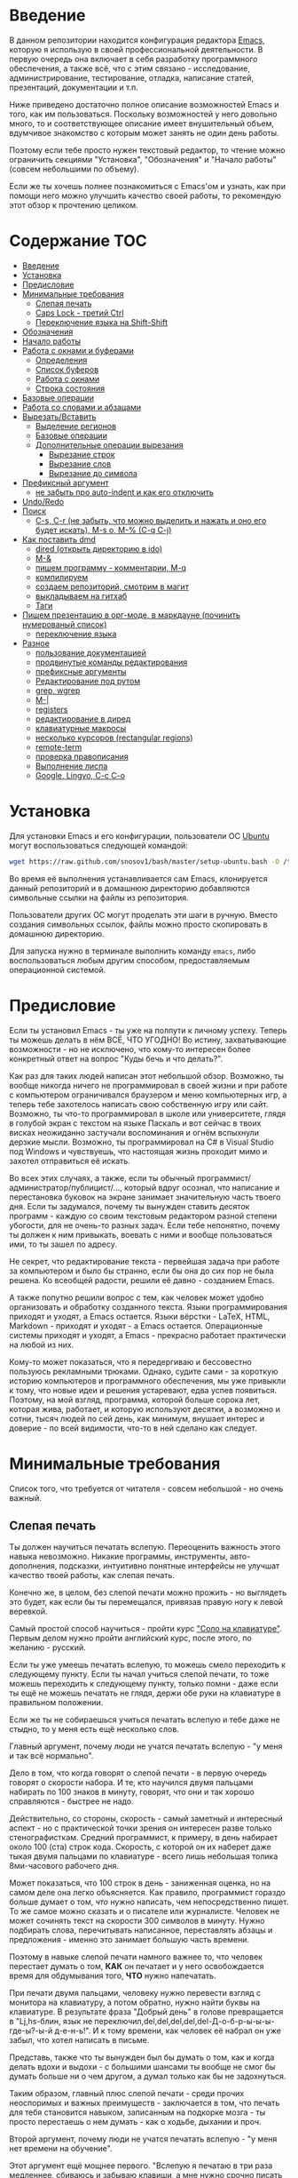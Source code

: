 
* Введение

В данном репозитории находится конфигурация редактора [[https://www.gnu.org/software/emacs/][Emacs]], которую я
использую в своей профессиональной деятельности. В первую очередь она
включает в себя разработку программного обеспечения, а также всё, что
с этим связано - исследование, администрирование, тестирование,
отладка, написание статей, презентаций, документации и т.п.

Ниже приведено достаточно полное описание возможностей Emacs и того,
как им пользоваться. Поскольку возможностей у него довольно много, то
и соответствующее описание имеет внушительный объем, вдумчивое
знакомство с которым может занять не один день работы.

Поэтому если тебе просто нужен текстовый редактор, то чтение можно
ограничить секциями "Установка", "Обозначения" и "Начало работы"
(совсем небольшими по объему).

Если же ты хочешь полнее познакомиться с Emacs'ом и узнать, как при
помощи него можно улучшить качество своей работы, то рекомендую этот
обзор к прочтению целиком.


* Содержание                                                            :TOC:
     - [[#Введение][Введение]]
     - [[#Установка][Установка]]
     - [[#Предисловие][Предисловие]]
     - [[#Минимальные-требования][Минимальные требования]]
         - [[#Слепая-печать][Слепая печать]]
         - [[#Caps-Lock---третий-Ctrl][Caps Lock - третий Ctrl]]
         - [[#Переключение-языка-на-Shift-Shift][Переключение языка на Shift-Shift]]
     - [[#Обозначения][Обозначения]]
     - [[#Начало-работы][Начало работы]]
     - [[#Работа-с-окнами-и-буферами][Работа с окнами и буферами]]
         - [[#Определения][Определения]]
         - [[#Список-буферов][Список буферов]]
         - [[#Работа-с-окнами][Работа с окнами]]
         - [[#Строка-состояния][Строка состояния]]
     - [[#Базовые-операции][Базовые операции]]
     - [[#Работа-со-словами-и-абзацами][Работа со словами и абзацами]]
     - [[#ВырезатьВставить][Вырезать/Вставить]]
         - [[#Выделение-регионов][Выделение регионов]]
         - [[#Базовые-операции][Базовые операции]]
         - [[#Дополнительные-операции-вырезания][Дополнительные операции вырезания]]
             - [[#Вырезание-строк][Вырезание строк]]
             - [[#Вырезание-слов][Вырезание слов]]
             - [[#Вырезание-до-символа][Вырезание до символа]]
     - [[#Префиксный-аргумент][Префиксный аргумент]]
         - [[#не-забыть-про-auto-indent-и-как-его-отключить][не забыть про auto-indent и как его отключить]]
     - [[#UndoRedo][Undo/Redo]]
     - [[#Поиск][Поиск]]
         - [[#C-s,-C-r-(не-забыть,-что-можно-выделить-и-нажать-и-оно-его-будет-искать),-M-s-o,-M-%-(C-q-C-j)][C-s, C-r (не забыть, что можно выделить и нажать и оно его будет искать), M-s o, M-% (C-q C-j)]]
     - [[#Как-поставить-dmd][Как поставить dmd]]
         - [[#dired-(открыть-директорию-в-ido)][dired (открыть директорию в ido)]]
         - [[#M-&][M-&]]
         - [[#пишем-программу---комментарии,-M-q][пишем программу - комментарии, M-q]]
         - [[#компилируем][компилируем]]
         - [[#создаем-репозиторий,-смотрим-в-магит][создаем репозиторий, смотрим в магит]]
         - [[#выкладываем-на-гитхаб][выкладываем на гитхаб]]
         - [[#Таги][Таги]]
     - [[#Пишем-презентацию-в-орг-моде,-в-маркдауне-(починить-нумерованый-список)][Пишем презентацию в орг-моде, в маркдауне (починить нумерованый список)]]
         - [[#переключение-языка][переключение языка]]
     - [[#Разное][Разное]]
         - [[#пользование-документацией][пользование документацией]]
         - [[#продвинутые-команды-редактирования][продвинутые команды редактирования]]
         - [[#префиксные-аргументы][префиксные аргументы]]
         - [[#Редактирование-под-рутом][Редактирование под рутом]]
         - [[#grep,-wgrep][grep, wgrep]]
         - [[#M-|][M-|]]
         - [[#registers][registers]]
         - [[#редактирование-в-диред][редактирование в диред]]
         - [[#клавиатурные-макросы][клавиатурные макросы]]
         - [[#несколько-курсоров-(rectangular-regions)][несколько курсоров (rectangular regions)]]
         - [[#remote-term][remote-term]]
         - [[#проверка-правописания][проверка правописания]]
         - [[#Выполнение-лиспа][Выполнение лиспа]]
         - [[#Google,-Lingvo,-C-c-C-o][Google, Lingvo, C-c C-o]]



* Установка

Для установки Emacs и его конфигурации, пользователи ОС [[http://www.ubuntu.com/][Ubuntu]] могут
воспользоваться следующей командой:

#+BEGIN_SRC sh
  wget https://raw.github.com/snosov1/bash/master/setup-ubuntu.bash -O /tmp/setup-ubuntu.bash && bash /tmp/setup-ubuntu.bash
#+END_SRC

Во время её выполнения устанавливается сам Emacs, клонируется данный
репозиторий и в домашнюю директорию добавляются символьные ссылки на
файлы из репозитория.

Пользователи других ОС могут проделать эти шаги в ручную. Вместо
создания символьных ссылок, файлы можно просто скопировать в домашнюю
директорию.

Для запуска нужно в терминале выполнить команду =emacs=, либо
воспользоваться любым другим способом, предоставляемым операционной
системой.

* Предисловие

Если ты установил Emacs - ты уже на полпути к личному успеху. Теперь
ты можешь делать в нём ВСЁ, ЧТО УГОДНО! Во истину, захватывающие
возможности - но не исключено, что кому-то интересен более конкретный
ответ на вопрос "Куды бечь и что делать?".

Как раз для таких людей написан этот небольшой обзор. Возможно, ты
вообще никогда ничего не программировал в своей жизни и при работе с
компьютером ограничивался браузером и меню компьютерных игр, а теперь
тебе захотелось написать свою собственную игру или сайт. Возможно, ты
что-то программировал в школе или университете, глядя в голубой экран
с текстом на языке Паскаль и вот сейчас в твоих висках неожиданно
застучали воспоминания и огнём вспыхнули дерзкие мысли. Возможно, ты
программировал на C# в Visual Studio под Windows и чувствуешь, что
настоящая жизнь проходит мимо и захотел отправиться её искать.

Во всех этих случаях, а также, если ты обычный
программист/администратор/публицист/..., который вдруг осознал, что
написание и перестановка буковок на экране занимает значительную часть
твоего дня. Если ты задумался, почему ты вынужден ставить десяток
программ - каждую со своим текстовым редактором разной степени
убогости, для не очень-то разных задач. Если тебе непонятно, почему ты
должен к ним привыкать, воевать с ними и вообще пользоваться ими, то
ты зашел по адресу.

Не секрет, что редактирование текста - первейшая задача при работе за
компьютером и было бы странно, если бы она до сих пор не была
решена. Ко всеобщей радости, решили её давно - созданием Emacs.

А также попутно решили вопрос с тем, как человек может удобно
организовать и обработку созданного текста. Языки программирования
приходят и уходят, а Emacs остается. Языки вёрстки - LaTeX, HTML,
Markdown - приходят и уходят - а Emacs остается. Операционные системы
приходят и уходят, а Emacs - прекрасно работает практически на любой
из них.

Кому-то может показаться, что я передергиваю и бессовестно пользуюсь
рекламными трюками. Однако, судите сами - за короткую историю
компьютеров и программного обеспечения, мы уже привыкли к тому, что
новые идеи и решения устаревают, едва успев появиться. Поэтому, на мой
взгляд, программа, которой больше сорока лет, которая жива, работает,
и которую используют десятки, а возможно и сотни, тысяч людей по сей
день, как минимум, внушает интерес и доверие - по всей видимости,
что-то в ней сделано как следует.

* Минимальные требования

Список того, что требуется от читателя - совсем небольшой - но очень
важный.

** Слепая печать

Ты должен научиться печатать вслепую. Переоценить важность этого
навыка невозможно. Никакие программы, инструменты, авто-дополнения,
подсказки, интуитивно понятные интерфейсы не улучшат качество твоей
работы, как слепая печать.

Конечно же, в целом, без слепой печати можно прожить - но выглядеть
это будет, как если бы ты перемещался, привязав правую ногу к левой
веревкой.

Самый простой способ научиться - пройти курс [[http://ergosolo.ru/]["Соло на
клавиатуре"]]. Первым делом нужно пройти английский курс, после этого,
по желанию - русский.

Если ты уже умеешь печатать вслепую, то можешь смело переходить к
следующему пункту. Если ты начал учиться слепой печати, то тоже можешь
переходить к следующему пункту, только помни - даже если ты ещё не
можешь печатать не глядя, держи обе руки на клавиатуре в правильном
положении.

Если же ты не собираешься учиться печатать вслепую и тебе даже не
стыдно, то у меня есть ещё несколько слов.

Главный аргумент, почему люди не учатся печатать вслепую - "у меня и
так всё нормально".

Дело в том, что когда говорят о слепой печати - в первую очередь
говорят о скорости набора. И те, кто научился двумя пальцами набирать
по 100 знаков в минуту, говорят, что они и так хорошо справляются -
быстрее не надо.

Действительно, со стороны, скорость - самый заметный и интересный
аспект - но с практической точки зрения он интересен разве только
стенографисткам. Средний программист, к примеру, в день набирает около
100 (ста) строк кода. Скорость, с которой он их наберет даже тыкая
двумя пальцами по клавиатуре - всего лишь небольшая толика
8ми-часового рабочего дня.

Может показаться, что 100 строк в день - заниженная оценка, но на
самом деле она легко объясняется. Как правило, программист гораздо
больше думает о том, /что/ нужно написать, чем непосредственно
пишет. То же самое можно сказать и о писателе или журналисте. Человек
не может сочинять текст на скорости 300 символов в минуту. Нужно
подбирать слова, перечитывать написанное, переставлять абзацы и
предложения - именно это занимает большую часть времени.

Поэтому в навыке слепой печати намного важнее то, что человек
перестает думать о том, *КАК* он печатает и у него освобождается время
для обдумывания того, *ЧТО* нужно напечатать.

При печати двумя пальцами, человеку нужно перевести взгляд с монитора
на клавиатуру, а потом обратно, нужно найти буквы на клавиатуре. В
результате фраза "Добрый день" в голове превращается в "Lj,hs-блин,
язык не переключил,del,del,del,del,del-Д-о-б-р-ы-ы-ы-где-ы?-ы-й
д-е-н-ь!". И к тому времени, как человек её набрал он уже забыл, что
хотел написать в письме.

Представь, также что ты вынужден был бы думать о том, как и когда
делать вдохи и выдохи - с большими шансами ты вообще не смог бы думать
больше ни о чем другом, а думал только как бы не задохнуться.

Таким образом, главный плюс слепой печати - среди прочих неоспоримых и
важных преимуществ - заключается в том, что печать для тебя становится
навыком, записанным на подкорке мозга - ты просто перестаешь о нем
думать - как о ходьбе, дыхании и проч.

Второй аргумент, почему люди не учатся печатать вслепую - "у меня нет
времени на обучение".

Этот аргумент ещё мощнее первого. "Вслепую я печатаю в три раза
медленнее, сбиваюсь и забываю клавиши, а мне нужно срочно писать
курсовую/диплом/проект на работе/...".

Прохождение курса "Соло на клавиатуре" в среднем занимает у человека
40 (сорок) часов работы за клавиатурой (всё время занимает немногим
больше). Наверное, в твоей жизни что-то не так, если для обретения
навыка, который качественно улучшит твою профессиональную деятельность
до конца жизни, у тебя нет сорока часов. 40 часов - это один месяц по
2 часа в день, неделя - по 6 часов в день. Сколько времени ты
посвящаешь чтению новостей, просмотру YouTube, прослушиванию музыки и
т.п.?

Да и вообще, представь, что тебе полгода и ты научился ползать по
квартире. В год родители тебя заставляют ходить - а ты им объясняешь,
что можешь доползти куда хочешь и тебе непонятно, зачем нужно ходить -
перемещаешься ты гораздо медленнее, постоянно падаешь, быстро
устаешь. И где бы ты был, если бы в 20 лет по-прежнему ползал и не
умел ходить?

Третий аргумент. Многим кажется, что овладеть слепой печатью очень
сложно. Действительно, задуматься только - надо же запомнить порядка
30 клавиш, а если печатать на 2х языках - то порядка 70. Их все нужно
ПОСТОЯННО ПОМНИТЬ.

Главный секрет здесь - думать надо меньше. Я не зря всё время провожу
аналогии с ходьбой, дыханием и подобными действиями - все они
управляются не сознанием, а подсознанием. В процессе обучения - ты
действительно будешь задумываться где расположена какая-то клавиша. Но
эта информация очень быстро запишется под корку головного мозга и не
будет требовать вообще никаких умственных усилий. Вообще
никаких. Клавиши будут нажиматься чисто машинально.

Кстати сказать, это ещё и положительно сказывается на количестве
ошибок. В моем детстве был мультфильм про сороконожку, которую
спросили, как она управляется со своими ногами, она ничего толком не
ответила и ушла, но задумалась. И когда она стала думать, как ей
шагать - ноги у неё стали заплетаться и она постоянно падала, а когда
она отвлеклась, то спокойно пошла, как раньше.

Итак, надеюсь, я убедил тебя научиться печатать вслепую. Если после
всех моих стараний ты всё-таки решишь продолжить, печатая абы как, то
хотя бы положи руки на клавиатуру правильно и старайся жать кнопки
правильными пальцами.

После того, как я прошел курс обучения на английском языке, по-русски
я всё ещё печатал глядя на клавиатуру. Но я привык держать руки
правильно и однажды во время печати меня осенило, что я уже около часа
печатаю по-русски и ни разу не поглядел на клавиатуру. Я стал
придумывать слова, а мои пальцы сами их набирали. Причем, для того,
чтобы вспомнить, где находится какая-то конкретная клавиша, мне
приходилось подумать секунд 5, а текст набирался совершенно
непринужденно - при условии, что я думал о тексте, а не о клавишах.

Надеюсь, этот прием поможет и тебе, мой ленивый читатель.

** Caps Lock - третий Ctrl

Оставшиеся 2 пункта не потребуют 40 часов твоего времени. Фактически,
они потребуют всего пару минут твоего времени - с ними нужно будет
просто смириться.

Первый из них - нужно изменить конфигурацию клавиатуры, чтобы Caps
Lock выступал в роли третьего Ctrl'а. С первого взгляда это может
показаться диким, но это то, что обязательно нужно сделать.

Во-первых, используешь ты Emacs или нет, Caps Lock - абсолютно
бесполезная кнопка, которая занимает одну из самых удобных позиций на
клавиатуре. Объяснить это чем-то кроме исторического недоразумения
невозможно.

Вообще, раскладка клавиатуры, которая повсеместно используется
сегодня - т.н. QWERTY - сама по себе является историческим
недоразумением. Она была придумана во времена печатных машинок и одним
из главных факторов, повлиявших на её окончательный вид было то, что
механические молоточки, которые выбивали символы на бумаге, не должны
были цепляться друг за друга и застревать. Для этого буквы, которые в
тексте часто встречаются слитно, старались развести как можно дальше
друг от друга.

Такие метрики, как частота использования клавиш, частота использования
разных пальцев, частота чередования рук, практически не учитывались
при разработке QWERTY - её просто делали такой, чтобы механическая
машинка могла работать.

Одной из первых раскладок, которая попыталась исправить это
недоразумение была Dvorak - и сегодня именно она является второй самой
используемой раскладкой. При её разработке как раз учитывались все те
факторы, которые я перечислил - самые часто используемые символы
поместили на средний ряд, постарались, чтобы часто встречающиеся
сочетания двух букв как можно чаще набирались разными руками и т.д. А
работоспособность механической машинки не учитывалась вовсе, потому
что их вытеснили клавиатуры.

Для набора текста раскладка Dvorak по всем параметрам лучше
QWERTY. Все мировые рекорды скорости до недавнего времени ставились
только на ней. QWERTY не было даже близко в рекордных таблицах.

И по уму, все уже давно должны были перейти на Dvorak, но реальность
диктовала свои условия - куда бы ты ни пришел - везде стоят только
QWERTY-клавиатуры, операционные системы не поддерживают других
раскладок или их не очень просто настроить. Плюс - многие полезные
комбинации кнопок, например, отмена последнего действия, вырезать,
копировать, вставить, располагаются на Ctrl-Z, Ctrl-X, Ctrl-C, Ctrl-V,
и если сменить раскладку - то они разлетятся по всей клавиатуре.

Для преодоления этих трудностей относительно недавно была придумана
раскладка Colemak - которая сравнима по ключевым параметрам с Dvorak,
но гораздо больше похожа на QWERTY, чем Dvorak. Кроме того, названные
клавиши - Z, X, C, V - вообще остались на тех же местах. Всё это,
плюс - поддержка современными операционными системами, плюс - активная
реклама, сделали Colemak третьей по популярности на сегодняшний день.

Но для чего я это рассказываю? А для того, что создатели Colemak тоже
заметили, что Caps Lock - это бесполезная кнопка на отличном месте. И
на её место они посадили Backspace. Печатальщики-пьюристы, наверное,
раскритиковали бы такое решение, дескать, "настоящему печатальщику не
нужен Backspace, потому что он не совершает ошибок". Но, на мой
взгляд - решение, в целом, хорошее.

И не пользуйся я Emacs'ом - поступил бы точно так же. Но самая часто
используемая не-буквенная клавиша при работе в Emacs - Ctrl, поэтому
именно он заслуживает самого удобного положения. А вопрос с
Backspace'ом там решен по-другому.

Кроме того, раз уж мы рассматриваем вопрос в историческом контексте,
то на старых клавиатурах для Unix-овых терминалов Ctrl располагался
именно на месте Caps Lock'a. Либо, на некоторых вариантах - на месте
нынешнего Alt'a - тоже в легко досягаемой позиции. Что, собственно, и
мотивировало его частое использование в редакторах того времени, к
которым относится Emacs.

Агитационный блок на этом закончен и теперь, самое главное - как же
сделать так, чтобы Caps Lock выполнял функцию Ctrl? Если ты -
пользователь Ubuntu и воспользовался для установки строчкой,
приведенной в секции 'Установка', то у меня для тебя хорошие новости!
Тебе нужно просто перезагрузиться и, хочешь ты того или нет, твой Caps
Lock станет третьим Ctrl'ом. Всем остальным могу порекомендовать
воспользоваться услугами Google или Yandex для решения этого вопроса.

** Переключение языка на Shift-Shift

И последнее. Настоятельно рекомендую настроить переключение языков (с
русского на английский и наоборот) на сочетание Shift-Shift.

Дело в том, что в Emacs время от времени придется использовать
сочетания, предусматривающие одновременное нажатие Ctrl-Alt,
Ctrl-Shift и Shift-Alt. И если какая-то из этих комбинаций также
переключает язык - то время от времени он будет нечаянно
переключаться.

Установочный скрипт не делает этого, так что даже пользователям Ubuntu
придется открыть настройки системы. Я в тебя верю, мой ответственный
читатель!

* Обозначения

Единственное, что нужно обговорить перед тем, как перейти
непосредственно к работе - обозначения комбинаций клавиш:

1. =С-= обозначает =Ctrl=.
2. =M-= обозначает =Alt=. Пользователи продукции Apple могут не найти
   у себя такой кнопки, её место (насколько мне известно) занимает
   клавиша =Cmd= и именно она функционирует в роли =M-=.
3. =S-= обозначает =Shift=.

Эти символы участвуют в обозначении комбинаций клавиш, например:
- =C-n= означает =Ctrl-n=
- =C-x C-f= означает, что надо нажать =Ctrl-x= и потом =Ctrl-f=
  (=Ctrl= можно не отпускать между нажатиями =x= и =f=)
- =C-c f= - означает, что нужно нажать =Ctrl-c= и (с отпущенным
  =Ctrl=) нажать =f=

Самые часто используемые команды, такие как перемещение курсора, как
правило, выполняются нажатием одного модификатора и одной буквенной
клавиши. При этом буквенный символ чаще всего является мнемоническим,
например, =C-n= - переместить курсор на следующую строчку (next
line). Для менее частых, но тоже важных команд, как правило,
используется префикс =C-x=, например, =C-x C-f= - открыть файл (find
file). Для схожих по частоте и важности команд, определенных
пользователем (т.е. при использовании данной конфигурации -
определенных мной), используется префикс =C-c=, например, =C-c C-o= -
открыть файл (или интернет-адрес), путь к которому находится под
курсором.

Теперь можно начинать!

* Начало работы

Когда ты в первый раз запустишь Emacs, он предложит тебе установить
недостающие /пакеты/. Можно нажать =!= для того, чтобы согласиться на
установку всего, что нужно. После этого тебе откроется т.н. черновой
/буфер/, в котором можно уже что-нибудь напечатать.

Попробуй набрать небольшой абзац. Уверен, что у тебя всё получится без
дополнительных объяснений. Стрелки и все остальные символы работают
как обычно.

Единственное, возможно, ты привык использовать кнопки Ctrl-x, Ctrl-c и
Ctrl-v при редактировании. В Emacs эти комбинации выполняют совсем
другие функции. Подробнее я расскажу о том, как устроены копирование и
вставка в Emacs позже, а первое время можно просто использовать
следующие аналоги:

- =C-w= - /вырезать/
- =M-w= - /копировать/
- =C-y= - /вставить/

Эти комбинации могут показаться довольно странными, например, =C-y=
трудно нажать одной рукой, но если ты обе руки держишь на клавиатуре -
то, в целом, они самые обыкновенные. А поскольку отучиться
пользоваться мышкой - второй по важности для улучшения качества работы
пункт (после слепой печати), то это даже играет на пользу.

Теперь попробуем открыть какой-нибудь файл. Для этого используем
комбинацию =C-x C-f= (либо =C-x f=). Внизу, в т.н. /минибуфере/
появится имя текущей директории и начало списка находящихся в ней
файлов.

По мере набора имени файла, будут оставаться только те варианты,
которые соответствуют набранным символам. Например, можно набрать
"rdme", и если в директории есть файл с именем "Readme.txt" (регистр
не учитывается), то он останется в числе кандидатов. При наборе можно
пропускать символы, но порядок должен оставаться тем же, что и в имени
файла, т.е. если, набрать "drme", то "Readme.txt" уже пропадет из
списка кандидатов.

При открытии файла работают следующие команды:

- =Enter= - открыть подсвеченный файл или зайти в директорию
- =Backspace= - вверх на одну директорию
- =C-s= - следующий кандидат в списке
- =C-r= - предыдущий кандидат в списке
- =C-f= - переход к "простому" вводу имени файла (в частности,
  необходим для создания новых файлов)
- =~/= (тильда, косая черта (слэш)) - домашняя директория
- =/= <символ> (косая черта (слэш), <символ>) - корневая директория

После внесения изменений, файл можно сохранить командой =C-x C-s=
(save file). Сохранить его с другим именем можно командой =C-x C-w=
(write file).

Для выхода из Emacs используется сочетание =C-x C-c=.

Если вдруг ты что-то нажал и произошло нечто страшное - стали
происходить непонятные события и ты не знаешь что делать, попытаться
вернуть всё на свои места можно следующими способами:

- Если на экране появилось несколько окон, то закрыть лишние можно
  комбинацией =C-x 1= (подробнее об управлении окнами - уже в
  следующей секции).
- В остальных случаях можно попробовать нажать =C-g=, что для
  большинства команд означает "отмена". Либо, если это не помогает -
  три раза нажать =ESC= (звучит почти как три раза перекреститься), и
  в большинстве случаев всё вернется в обычное состояние.

Теперь ты должен быть в состоянии пользоваться Emacs в повседневной
жизни вместо своего прошлого любимого текстового редактора,
практически не изменяя старым привычкам. Дальше пойдут бонусы.

* Работа с окнами и буферами
** Определения

Современные приложения - браузеры, редакторы и т.п. - позволяют
пользователю открыть несколько т.н. /вкладок/. Например, если ты
гуляешь по интернету, то в браузере у тебя одновременно открыты
ВКонтакте, Твиттер, Фейсбук, Ю-тюб и ещё много чего, чтобы ты, не дай
Бог, не пропустил момент, когда кто-то пришлет тебе веселую картинку
или ролик.

В текстовых редакторах можно открыть сразу несколько файлов и
переключаться между ними по мере необходимости - например, если ты
выборочно копируешь текст из одного файла в другой.

В Emacs таких вкладок нету, но дело ведь не во вкладках. Важно то, что
они позволяют делать и как они позволяют организовать работу. Поэтому
вместо них в Emacs предусмотрен другой механизм для схожей
функциональности, который я сейчас опишу.

Но прежде сделаю, надеюсь, последнюю оговорку.

Как и в приведенном примере, многие функции Emacs имеют более или
менее устоявшиеся аналоги в других программах. И у значительной части
людей эта непохожесть Emacs'a на то, что они видели ранее, вызывает,
как минимум, вопросы, а у кого-то и вовсе отторжение.

Зачастую, причины, по которым в Emacs что-то сделано определенным
образом, являются чисто историческими. Например, поскольку на
UNIX-терминалах 1970-х годов не было ни мышек, ни даже графических
интерфейсов, придумать и реализовать вкладки в их современном виде
тогда не пришло бы никому в голову.

Резонно заметить, что исторические причины едва ли являются хорошим
обоснованием целесообразности того или иного решения. Но если
исторически сложившееся решение, как минимум, предоставляет тот же
функционал, то, на мой взгляд, если к этому добавить ещё и пройденное
испытание временем, измена своим привычкам становится вполне
оправданной.

Этим я хочу сказать, что как только тебе в голову начнут залезать
предательские мысли о том, что что-то в Emacs делается "не так, как
должно бы" - гони их прочь. Скорее всего, в тебе просто говорит
привычка и нежелание учиться и переучиваться. Практически во всех
случаях после непродолжительного использования и размышления
становится понятно, что предложенное решение является разумным,
целостным, продуманным и вполне годным.

Конечно, идеальных решений не существует и, поразмыслив над какой-то
проблемой, возможно, ты только ещё больше убедишься в том, что решать
её надо по-другому. В этом случае мой совет такой - если ты
пользуешься Emacs'ом меньше полугода - просто прикуси губу и попытайся
работать так, "как задумано композитором".

Если же ты уже считаешь себя продвинутым пользователем Emacs, то это
хороший повод для того, чтобы научиться настраивать его под свои
нужды. Можно сказать, что Emacs расширяем до бесконечности - его
всегда можно заставить вести себя в точности так, как ты хочешь. Во
многом, именно эта особенность и обеспечила ему такую долгую и
счастливую жизнь. Подробнее я раскрою эту тему в соответствующем
разделе ближе к концу обзора.

А теперь вернемся к работе с окнами и буферами.

В Emacs есть 3 основных понятия, связанные с организацией рабочего
пространства - это /фрейм/ (frame), /окно/ (window) и /буфер/
(buffer).

Рассмотрим диаграмму, на которой изображен пример рабочей сессии в
Emacs.

#+BEGIN_EXAMPLE
  +-------------------------------------------------------------------------------------+
  | emacs@sergei-MS-7758                                                                |
  +-------------------------------------------------------------------------------------+
  | File Edit Options Buffers Tools Org Tbl Help                                        |
  +------------------------------------------+------------------------------------------+
  | #!/usr/bin/env rdmd                      | * Работа со словами и абзацами           |
  | // Computes average line length for      |                                          |
  | // standard input.                       | Работать в редакторе с отдельными символа→
  | import std.stdio;                        | эффективно, как умножение заменять сложен→
  |                                          | оперирует в голове отдельными символами, →
  | void main() {                            | единицами - словами, предложениями, абзац→
  |     ulong lines = 0;                     | программирования соответствует идентифика→
  |     double sumLength = 0;                | (либо функциям). Поэтому гораздо удобнее →
  |     foreach (line; stdin.byLine()) {     | которые оперируют с этими же структурными→
  |         ++lines;                         |                                          |
  |         sumLength += line.length;        | Если в посимвольных командах использовать→
  |     }                                    | позволит оперировать более сложными едини→
  |     writeln("Average line length: ",     |                                          |
  |         lines ? sumLength / lines : 0);  | - =M-f= - следующее слово (forward word) →
  | }                                        | - =M-b= - предыдущее слово (backward word→
  |                                          | - =M-a= - в начало предложения (выражения→
  |                                          | - =M-e= - в конец предложения (выражения)→
  +------------------------------------------+------------------------------------------+
  |1 U:--- lc.d    All L12   (D/l hs Abbrev) |2:U:**- README.org     84% L472           |
  +------------------------------------------+------------------------------------------+
  | * Установка...                                                                      |
  | * Предисловие...                                                                    |
  | * Минимальные требования                                                            |
  |                                                                                     |
  |   Список того, что требуется от читателя - совсем небольшой - но очень              |
  |   важный:                                                                           |
  |                                                                                     |
  |   - Во-первых, ты должен научиться печатать вслепую. Переоценить                    |
  |     важность этого навыка невозможно. Никакие программы, инструменты,               |
  |     авто-дополнения, подсказки, интуитивно понятные интерфейсы не улучшат           |
  |                                                                                     |
  |     Конечно же, в целом, без этого можно прожить - но выглядеть это будет           |
  +-------------------------------------------------------------------------------------+
  |3 U:**- README.org     2% L120        (Org Ind ARev)                                 |
  +-------------------------------------------------------------------------------------+
  |                                                                                     |
  +-------------------------------------------------------------------------------------+
#+END_EXAMPLE

Всё, что изображено на приведенной диаграмме помещено в одном
фрейме. Т.е. фрейм - это самая вместительная сущность в Emacs. Новый
фрейм создается выполнением команды =emacs= в терминале.

Внутри фрейма могут создаваться окна - контейнеры, отвечающие за его
"геометрическую организацию". На приведенной диаграмме окна
пронумерованы - их номера записаны в самом начале т.н. /строки
состояния/ (modline) - =1 U:--- lc.d <...>=.

В каждом окне отображен какой-либо буфер. О буфере можно упрощенно
думать, как об открытом файле (в Emacs бывают не только файловые
буферы, но в рамках данного вопроса они ничем существенным не
отличаются).

Ещё раз обращаю внимание, что окна - чисто геометрические сущности, а
буферы наполняют их содержанием.

Например, в первом окне отображен буфер, соответствующий файлу "lc.d",
что отражено в строке состояния. А буфер, соответствующий файлу
"README.org" отображен сразу в двух окнах - втором и третьем, причем
отображают они разные части файла. Но поскольку это один и тот же
буфер, его изменеие в одном окне влияет на содержимое другого.

** Список буферов

Для того, чтобы создать буфер, нужно просто открыть файл. Как уже
оговаривалось, сделать это можно командой =C-x C-f=.

Для переключения между буферами используется комбинация =C-<TAB>=, для
закрытия буфера - =C-x k=.

Открыв несколько файлов, можно получить список всех буферов с помощью
клавиш =C-x C-b=, который выглядит примерно следующим образом:

#+BEGIN_EXAMPLE
   MR Name                    Size Mode             Filename/Process
   -- ----                    ---- ----             ----------------
  [ org ]
      README.org             36003 Org              ~/.dev-setup/dot-emacs/README.org
  [ dired ]
  [ D ]
  [ C/C++ ]
  [ magit ]
  [ Markdown ]
  [ emacs ]
   *  *Messages*               554 Fundamental
  [ shell commands ]
  [ Default ]
   *  *shell*                   25 Shell            (shell run) ~/
      .emacs                 44231 Emacs-Lisp       ~/.dev-setup/dot-emacs/.emacs
      *scratch*                  0 Emacs-Lisp
      config                   337 Conf[Space]      ~/.ssh/config
   *% *Compile-Log*            102 Special

      7 buffers              81252                  4 files, 1 process
#+END_EXAMPLE

В этом списке можно навести курсор на строчку с именем буфера и нажать
=Enter=, либо =C-m= для того, чтобы открыть соответствующий буфер.

Разберем, что указано в столбцах этого списка.

Расшифровка загадочного названия первого столбца - "Modified,
Read-only". Если буфер имеет несохраненные изменения, то первый символ
в этом столбце - "*". Если буфер нельзя редактировать, то второй
символ в этом столбце - "%".

Во втором столбце указано имя буфера, в третьем - размер содержимого
буфера в байтах.

В четвертом столбце указан основной /режим/ (mode) буфера. Существуют,
например, режимы для редактирования файлов с программами на языках
С++, D, Python и т.д.; есть режимы для редактирования HTML, LaTex;
есть также специальные режимы, которые предназначены не для
редактирования файлов, а для взаимодействия с другими программами,
например, для просмотра директорий или выполнения команд в терминале.

Основной режим определяет способы редактирования и отображения
буфера. Например, в языке программирования С++ есть такие ключевые
слова, как inline, const, class, struct и др. И если открыть файл с
программой на С++, то эти слова выделятся специальным цветом. А в
языке Python, например, слова inline, const и struct не являются
ключевыми, в то время как слова class, in, elif и др. - являются. Для
того, чтобы выделить ключевые слова корректно, буферы с файлами на
языках C++ и Python будут открыты в разных режимах, каждый со своими
представлениями о том, какие слова считать ключевыми.

Как правило, режим, в котором открывается буфер определяется по
расширению файла. Например, в приведенном списке буферов, файл
"README.org" открыт в режиме Org, предназначенном для редактирования
файлов с одноименной разметкой.

В последнем столбце указан полный путь до файла либо имя процесса, с
которым связан буфер.

Также в списке буферов присутствуют горизонтальные разделители в
квадратных скобках (например, "[С/C++]"), они объединяют файлы в
группы по каким-то общим признакам. Состав групп и используемые
признаки могут настраиваться, но мы не будем на этом сейчас
останавливаться.

** Работа с окнами

Нередко при работе требуется, чтобы перед глазами одновременно было
несколько буферов или разные части одного и того же буфера. Для этого
в Emacs и предназначены окна.

Для работы с ними используются следующие команды:

- Создание
  - =C-x 2= - разделить текущее окно по горизонтали
  - =C-x 3= - разделить текущее окно по вертикали
- Уничтожение
  - =C-x 1= - уничтожить все окна, кроме текущего
  - =C-x 0= - уничтожить текущее окно
- Переход между окнами
  - =M-1=, =M-2=, =M-3= и т.д. - переход в окно с указанным номером
  - =C-x o= - переход в следующее окно (other window)

Пользуясь командами для создания и уничтожения, можно строить довольно
замысловатые конструкции из окон. Однако, лично у меня 95 процентов
времени открыто либо одно, либо два окна.

Такой подход разительно отличается от того, что предлагают практически
все современные "интегрированные среды разработки" (IDE). Рабочее
пространство в них, как правило, ужасно захламлено. Одновременно там
отображается редактор кода, дерево файловой системы, панели со
всевозможными настройками, функциями и проч. Думаю, что во многом по
этой причине, я практически не встречал людей, которые при работе в
IDE открывают файлы одновременно в двух окнах, а предпочитают
переключаться между вкладками.

По моему же опыту, случаи, когда одновременно нужно смотреть сразу в
три и более мест встречаются, но довольно редки. Поэтому все эти
дополнительные панели просто создают бардак. Приятно посмотреть на
рабочее место иного художника или архитектора, когда все инструменты
аккуратно лежат на своих местах и находятся под рукой; когда на столе
практически ничего нет и он предоставлен только листу бумаги. И,
наоборот, берет оторопь, когда видишь "творческий беспорядок",
заключающийся в том, что рабочий стол завален инструментами, лист
положить просто негде, карандаши и бумага разбросаны по комнате, а
художник грязными руками пытается изобразить шедевр, сидя на полу.

На мой взгляд, рабочее место человека является прямым отражением того,
что у него происходит в голове. И если рабочее место человека - это
непонятная свалка, то и в голове у него точно такая же
свалка. Нарисовать в таких условиях картину в стиле "героиновый сон" и
сказать, что художник "так видит", наверное, можно. Но вот создать
архитектурный проект "на века", наверное, уже нельзя.

В этом свете очень кстати приходится то, что управление буферами и
окнами в Emacs обеспечивается парой элементарных команд. Даже если у
тебя есть склонность к плохой организации (у меня, например, эта
склонность проступает очень даже выпукло), твоё рабочее пространство
всё равно будет довольно аккуратным, потому что поддерживать порядок в
Emacs проще, чем наводить беспорядок.

В конце отмечу, что поскольку чаще всего одновременно я использую не
больше двух окон, то переключаюсь между ними я при помощи комбинации
=C-x o=, что позволяет не держать в голове номер текущего окна. Кроме
того, при наличии двух окон, полезными оказываются следующие команды:

- =C-c f= - поменять вертикальное разделение на горизонтальное и
  наоборот (flip windows)
- =C-c s= - поменять местами буферы, отображаемые в окнах (swap
  buffers)

** Строка состояния

Единственное, что осталось не до конца разобрано в этой секции -
формат строки состояния. Она присутствует внизу каждого окна и, как
следует из названия, содержит информацию о текущем состоянии окна.

#+BEGIN_EXAMPLE
  3 U:**- README.org     2% L120       (Org Ind ARev)
#+END_EXAMPLE

Разберем её слева направо.

- =3= - номер окна
- =U= - кодировка текущего буфера; в данном случае - UTF-8
- =:= - разделитель
- =**-= - 3 символа, описывающие состояние буфера; возможные значения:
  - первый символ:
    - =-= или =*= - буфер доступен для редактирования
    - =%= - буфер доступен только для чтения
  - второй символ:
    - =-= - все изменения буфера сохранены
    - =*= - в буфере есть несохраненные изменения
  - третий символ:
    - =-= - буфер является локальным, т.е. соответствует файлу или
      процессу на том же компьютере, на котором запущен Emacs
    - =@= - буфер является удаленным, т.е. соответствует файлу или
      процессу на удаленном сервере
- =README.org= - имя буфера
- =2%= - позиция окна в буфере; 2% означают, что отображаемый в окне
  текст находится почти в самом начале буфера; также вместо числа
  процентов может быть указано: =Top= - окно отображает самое начало
  буфера, =Bot= - окно отображает самый конец буфера, =All= - окно
  отображает буфер целиком
- =L120= - символ =L= и номер строки, на которой находится курсор
- =(Org Ind ARev)= - перечень режимов, работающих в этом буфере;
  первым всегда указан основной режим, после чего указан неполный
  перечень дополнительных режимов

* Базовые операции

Начнем привыкать к хорошему с базовых вещей. Во-первых, нужно забыть
про стрелочки для перемещения курсора:

- =C-n= - вниз (next line)
- =C-p= - вверх (previous line)
- =C-f= - вперед (forward char)
- =C-b= - назад (backward char)

Любое перемещение рук с их рабочего положения - к стрелочкам,
PgUp-ам/PgDown-ам/Home-ам/End-ам - это работа от локтя, которая плохо
автоматизируется и менее энергоэффективна, чем работа
пальцами. Поэтому в первую очередь мы будем переучиваться использовать
буквенные клавиши для выполнения частых операций.

Вот эквиваленты других часто используемых команд:

- =C-a= - в начало строки (=Home=)
- =C-e= - в конец строки (=End=)
- =C-v= - вниз на величину экрана (=PgDown=)
- =M-v= - вверх на величину экрана (=PgUp=)
- =M->= - в конец буфера
- =M-<= - в начало буфера
- =C-h= - удалить символ слева от курсора (=Backspace=)
- =C-d= - удалить символ справа от курсора (=Delete=)
- =С-j= - перевод строки

Можно считать, что =С-j= - замена клавиши =Enter=, но с небольшой
разницей. Если задуматься, то =Enter=, вообще говоря, выполняет 2
функции - перевод строки и "ввод". Например, если ты набираешь строку
поиска в Гугл, то, нажав =Enter=, ты выполняешь поиск, а не переводишь
строку, т.е. в зависимости от ситуации, =Enter= ведет себя тем или
иным образом.

В Emacs эти две функции разнесены на разные кнопки. 95 процентов
времени используется именно =C-j= - для перевода строки. Кроме того, в
тех ситуациях, когда это не вызывает двусмысленности, =C-j= работает и
как "ввод". Но в некоторых ситуациях, которые мы встретим позже, нужно
будет различать эти функции - поэтому "ввод" в Emacs осуществляется на
=C-m=.

Отдельно хочу отметить замечательную комбинацию =C-l=. При первом
нажатии, она устанавливает содержимое буфера так, чтобы курсор
находился в самом центре окна. При повторном нажатии, содержимое
меняется, чтобы курсор оказался в самом верху, а при третьем - в самом
низу. Очень полезная и часто используемая функция.

И последнее. При переключении языка ввода на русский, можно заметить,
что практически все разобранные в этой секции комбинации перестают
работать - внизу появляются сообщения вроде "C-т is undefined". В
принципе, из этого сообщения можно понять, что происходит, но остается
вопрос, что делать. Ответ прост - для переключения языка в Emacs нужно
использовать комбинацию "C-\" - таким образом язык переключается не на
уровне системы, а на уровне Emacs. Т.е. в Emacs попадают команды с
латинскими буквами, но после того, как было нажато "C-\", Emacs будет
переводить символы латинского алфавита в соответствующие (в смысле
раскладок QWERTY-ЙЦУКЕН) символы русского алфавита.

* Работа со словами и абзацами

Работать в редакторе с отдельными символами примерно так же
эффективно, как умножение заменять сложением. Как правило, человек не
оперирует в голове отдельными символами, а оперирует структурными
единицами - словами, предложениями, абзацами, что в языках
программирования соответствует идентификаторам, выражениям и блокам
(либо функциям). Поэтому гораздо удобнее пользоваться командами,
которые оперируют с этими же структурными единицами.

Если в посимвольных командах использовать клавишу =M-=, то это
позволит оперировать более сложными единицами:

- =M-f= - следующее слово (forward word)
- =M-b= - предыдущее слово (backward word)
- =M-a= - в начало предложения (выражения в языках программирования)
- =M-e= - в конец предложения (выражения)
- =M-h= - вырезать слово слева от курсора
- =M-d= - вырезать слово справа от курсора

Некоторые из этих команд могут быть ещё больше "усилены" добавлением
=C-=. Например, для перемещения по сбалансированным скобкам, в Emacs
используются команды:

- =C-M-f= - следующее "скобочное выражение" (forward sexp)
- =C-M-b= - предыдущее "скобочное выражение" (backward sexp)

Эти функции работают почти также, как и функции "следующее слово" и
"предыдущее слово", с тем исключением, что они расценивают выражение в
круглых, фигурных или прямоугольных скобках, а также строки в
кавычках, за одну единицу. Т.е. если перед курсором открывающаяся
скобка и ты нажмешь =C-M-f=, то курсор переместится к закрывающей
скобке. Вывести курсор за пределы скобок, в которых он находится, при
помощи этих функций нельзя.

- =С-M-a= - в начало абзаца (функции в языках программирования)
- =С-M-e= - в конец абзаца (функции)

Абзацами в тексте называются группы символов, разделенные пустой
строкой. В языках программирования иногда тоже бывает удобно
перемещаться по таким группам, для этого там используются сочетания:

- =С-M-p= - предыдущая пустая строка (previous paragraph)
- =С-M-n= - следующая пустая строка (next paragraph)

Отмечу, что для обычного текста эти сочетания по функциональности
ничем не отличаются от перемещения между абзацами.

Таким образом, в Emacs выделяются следующие текстовые единицы:

- символы и строки (префикс =С-=)
- слова и предложения (префикс =M-=)
- скобочные выражения (префикс =С-M-=)
- абзацы (выражения и функции в языках программирования) (префикс
  =С-M-=)

При разговоре о скобочных выражениях необходимо также отметить команду
=C-S-h= (splice sexp). Она несколько выбивается из рассматриваемого
ряда по функциональности (а потому и по форме "аккорда" -
использованием Shift вместо Alt), но тем не менее слишком важна, чтобы
не упомянуть её. Указанная комбинация удаляет обрамляющие символы
скобочного выражения, внутри которого находится курсор. Т.е. если
курсор находится внутри цитаты, заключенной в кавычки, то =C-S-h=
удаляет обе - открывающую и закрывающую. Эта команда позволяет легко
следить за тем, чтобы скобки (и кавычки) всегда были сбалансированы.

В завершение этой секции, я приведу последнюю команду, которая
используется для работы с языковыми единицами, и которую нечасто
встретишь в других редакторах:

- =C-t= - поменять буквы слева и справа от курсора местами (transpose
  chars)
- =M-t= - поменять слова слева и справа от курсора местами (transpose
  words)

Не сказать, что эти функции используются очень часто, но лично у меня
на душе становится теплее, когда нет-нет да и получится их
использовать. Кроме того, эти функции обладают интересным свойством,
если, например, использовать =M-t= несколько раз подряд, то это будет
иметь эффект, как будто ты "тащишь" слово вперед по тексту.

* Вырезать/Вставить
** Выделение регионов

Важной функцией любого редактора является работа с областями текста,
которые в Emacs называются /регионами/. Для выделения регионов многие
люди используют мышку, более продвинутые - используют стрелочки с
зажатой клавишей Shift. В Emacs оба эти способа тоже работают, однако
считаются неоптимальными.

Для выделения произвольного региона нужно нажать =C-SPC=, по-русски
говоря, Кэтрл-Пробел. После этого, когда при изменении положения
курсора, начнет выделяться регион между текущим положением и
положением, где находился курсор во время нажатия =C-SPC=.

Для выделения всего буфера используется сочетание =C-x h= (mark whole
buffer).

Для снятия выделения используется сочетание =C-g=, которое, как
говорилось в самом начале, для большинства команд обозначает "отмена".

Кроме такого способа, Emacs также предлагает выделение структурных
единиц при помощи комбинации =C-==. Разберем её работу на примере
следующего отрывка:

#+BEGIN_EXAMPLE
  "А смею спросить, - продолжал он, - зачем изволили вы перейти из
  гвардии в гарнизон?" Я отвечал, что такова была воля
  начальства. "Чаятельно, за неприличные гвардии офицеру поступки", -
  продолжал неутомимый вопрошатель. "Полно врать пустяки, - сказала ему
  капитанша, - ты видишь, молодой человек с дороги устал; ему не до
  тебя...  (держи-ка руки прямее...). А ты, мой батюшка, - продолжала
  она, обращаясь ко мне, - не печалься, что тебя упекли в наше
  захолустье. Не ты первый, не ты последний. Стерпится, слюбится."
  (А.С. Пушкин, "Капитанская дочка")
#+END_EXAMPLE

Допустим, курсор находится в середине последнего слова - "дочка". При
последовательных нажатиях =C-== будут выделены следующие регионы:

- дочка
- Капитанская дочка
- "Капитанская дочка"
- А.С. Пушкин, "Капитанская дочка"
- (А.С. Пушкин, "Капитанская дочка")
- При очередном нажатии отрывок будет выделен целиком.

Т.е. =C-== осуществляет последовательное /расширение региона/ (expand
region). Эта функция пытается увеличить выделенный регион, раздвигая
его границы к началу и концу структурных единиц, вмещающих текущее
выделение. В приведенном примере сначала выделяется слово, потом то,
что находится внутри кавычек, потом захватываются сами кавычки,
потом - внутренность скобок, потом - сами скобки и, наконец, весь
фрагмент.

Структурными единицами являются:

- слова
- внутренности скобок и кавычек
- внутренности скобок и кавычек вместе с обрамляющими символами
- абзацы
- весь буфер

Кроме того, в зависимости от основного режима, в буфере могут быть
определены другие структурные единицы, например, выражения и функции в
языках программирования.

Интересным следствием правил расширения региона также является то, что
если поставить курсор перед открывающейся скобкой или после
закрывающейся (соответствующая пара скобок при этом подсветится) - при
нажатии =C-==, скобки будут выделены вместе со всем содержимым.

** Базовые операции

Итак, допустим регион выделен - но что же с ним делать? Список
основных действий с регионами таков:

1) При нажатии печатных символов на клавиатуре регион
   будет удалён и набранные символы появятся на его месте.
2) При нажатии клавиш =C-d= или =C-h= и регион будет просто
   удален.
3) При нажатии на символы открывающихся скобок - "(", "{", "[", а
   также символ кавычки, регион будет /обернут/ (wrapped) - набранный
   символ вставится в начало региона, а соответствующий закрывающий
   символ - в конец.
4) При нажатии =M-w= регион будет скопирован.
5) При нажатии =C-w= регион будет вырезан.

Список можно было бы назвать самым обычным, если бы не особенности
копирования и вставки в Emacs. В англоязычной документации для этих
действий даже специально употребляются слова kill/yank, вместо
традиционных cut/paste. Я не придумывал специальные русские термины
для того, чтобы подчеркнуть эту разницу, поэтому употребляю
общеизвестные вырезать/вставить, хотя, наверное, это и не совсем
корректно.

Главное отличие рассматриваемых команд в Emacs от традиционных
редакторов в том, что вырезаемые данные записываются в
последовательность, называемую /кольцо вставки/ (kill ring). Т.е. в
каждый момент времени у пользователя есть возможность вставить не
только самый последний вырезанный регион, а также и любой другой,
находящийся в кольце.

Как говорилось ранее, вставка последнего вырезанного региона
осуществляется с помощью =C-y=. Если следующей после нажатия =C-y=
выполнить команду =M-y=, то только что вставленный регион будет
заменен своим предшественником из кольца вставки.

Я нахожу такой подход крайне полезным и удобным - можно не переживать,
что вырезанные данные потеряются после следующего копирования.

В некоторых ситуациях (в основном, когда нужно найти что-то вырезанное
давно), удобно просмотреть содержимое кольца вставки. Для этого
используется команда =C-x C-y=. После того, как требуемые регион
найден, его можно вставить нажатием =C-m= (=Enter=).

Поскольку хранить абсолютно все вырезанные регионы нецелесообразно
(они могут занимать слишком много места), то выбранная структура
хранения этих регионов - именно кольцо. По умолчанию, его размер - 60
регионов. Т.е. 60 первых вырезанных регионов будут записаны в кольцо
друг за другом, а при вырезании следующего (61-го) региона, из кольца
будет удален самый старый (1-ый) регион, а 61-ый будет записан вместо
него и т.д.

** Дополнительные операции вырезания
*** Вырезание строк

В Emacs некоторые структурные единицы можно вырезать, предварительно
не выделяя их в регион. Одной из главных таких единиц является строка.

Вырезать текст от курсора до конца строки можно с помощью команды
=C-k=. Обращаю внимание, что при этом символ переноса строки не
удаляется. Для того, чтобы его удалить требуется повторно нажать
=C-k=. Однако зачастую это не совсем приводит к желаемому результату.

Допустим, мы редактируем следующий отрывок:

#+BEGIN_SRC d
  if (supported)
  {
      performOperation(first_argument,
                       second_argument);
  }
#+END_SRC

Мы хотим, чтобы круглые скобки находились на одной строке. Для этого,
можно поставить курсор после запятой и нажать =C-k=. Поскольку мы уже
находимся в конце строки, то будет удален (условно невидимый) символ
перевода строки и отрывок примет новый вид:

#+BEGIN_SRC d
  if (supported)
  {
      performOperation(first_argument,                     second_argument);
  }
#+END_SRC

Следующая строка (с текстом "second_argument);") попала на текущую, но
поскольку перед началом буквенных символов в этой строке присутствовал
также отступ из пробельных символов, то и он благополучно попал на
текущую строку.

Для того, чтобы с ним расправиться можно нажать =M-\= (fixup
whitespace) - эта команда превратит любое количество пробелов вокруг
курсора в один.

Но есть и другой способ - вместо нажатия =C-k=, можно нажать =M-j=
(join following line). Эта команда как бы "подтягивает" текст
следующей строчки на текущую, после чего отрывок выглядит так:

#+BEGIN_SRC d
  if (supported)
  {
      performOperation(first_argument, second_argument);
  }
#+END_SRC

=M-j= - очень удобная команда - использовать её, кстати, можно не
только когда курсор находится в конце строки (с тем же результатом),
но я отвлекся от главной темы этого раздела - вырезания.

Итак, команда =C-k= удаляет строку от курсора и до её конца, а если
курсор уже находится в конце, то удаляется символ перевода
строки. Поговорим ещё об интересных особенностях этой команды.

Если её выполнить несколько раз подряд и потом осуществить вставку, то
можно заметить, что вставлены будут все вырезанные строки, а не только
самая последняя. Это обусловлено тем, что в Emacs действует следующее
правило: если вырезающей команде предшествовала другая вырезающая
команда, то вместо создания новой записи в кольце вставки, вырезанный
регион приписывается к последней записи.

Т.е. если 6 раз подряд нажать =C-k=, то будет вырезано три полных
строки с символами перевода строк и при следующем нажатии =C-y=, будут
вставлены все 3 строки.

*** Вырезание слов

Внимательный читатель мог обратить внимание, что операции =M-d= и
=M-h= не удаляют, а вырезают соответствующие слова. А значит после их
использования слова можно вставить при помощи =C-y=. Кроме того, на
них также распространяется описанное только что правило -
последовательные исполнения этих команд складируют вырезанные слова в
первом элементе кольца вставки.

Вообще говоря, эта функциональность перекрывается с выделением
регионов и резонно задать вопрос - а что лучше/эффективнее
использовать - =C-SPC=, =M-f=, =M-f=, =M-f=, =C-w= или =M-d=, =M-d=,
=M-d= и почему вообще существует 2 способа сделать одно и то же?

Причина здесь, как часто и бывает, историческая. Мы все давно привыкли
к использованию регионов, но было время, когда их использование не
было так удобно. На старых терминалах у символов нельзя было изменять
фон, а значит - нельзя было "подсветить" выделенный регион.

Т.е. использовать регионы в Emacs можно было точно так же, как и
сейчас, но увидеть выделенный регион было нельзя, что было несколько
неудобно. Я предполагаю, что именно этот факт и явился главной
причиной того, почему вырезание и вставка в Emacs работают так, как
работают. Этот подход позволяет альтернативным способом
визуализировать то, что происходит - вместо выделения региона, слова
вырезались.

Сегодня, когда вопрос о цвете фона символов не стоит так остро,
наверное, проще всегда использовать регионы, если нужно вырезать
больше одного слова (во всяком случае я делаю так в 95% случаев).

Казалось бы, выделять регион можно и когда требуется вырезать всего
одно слово, воспользовавшись комбинациями =C-==, =C-w=. Но, во-первых,
всё-таки в голове это проходит по 2 пунктам "выделить слово и
вырезать", а не по одному - "вырезать слово", во-вторых, это и две
комбинации вместо одной, ну и, в-третьих, есть одно отличие в работе
этих команд от =M-d= и =M-h=, которое позволяет им очень удачно
дополнять друг друга.

В программировании часто используется т.н. "верблюжий" стиль (camel
case) именования функций, переменных и т.п. - разные слова в имени
начинаются с заглавных букв, например - LongFunctionName или
longFunctionName.

Так вот, комбинация =C-==, =C-w= вырезает всё имя функции целиком, а
команды =M-d= и =M-h= вырезают "подслова" в имени.

*** Вырезание до символа

Как уже было сказано, чаще всего для вырезания лично я использую
выделение региона и в сегодняшних реалиях наличие большого количества
специальных команд в Emacs на этот счет, наверное, несколько утратило
актуальность.

Но тем не менее, я всё-таки хочу рассказать о последней специальной
команде, которая довольно часто пригождается - =M-z= (zap to char).

Допустим, курсор находится в середине предложения и мы хотим вырезать
все символы до его конца, начиная с позиции курсора. Для этого нужно
нажать =M-z=, после чего будет предложено ввести символ, до которого
нужно осуществлять вырезание. В нашем случае это точка. После её
нажатия, будут вырезаны все символы между текущим положением курсора и
ближайшей точкой, включая её.

Для того, что не вырезать точку, можно воспользоваться командой =M-Z=
(zap up to char), которая во всём эквивалента =M-z=, кроме того, что
не вырезает указанный символ.

* Префиксный аргумент

Сейчас я хочу коротко рассмотреть, наверное, не самый жизненно важный
вопрос, но вряд ли для него найдется лучшее место.

Начну с того, на чем закончился предыдущий раздел - команды =M-z=,
которая вырезает все символы, начиная с текущей позиции курсора до
первого появления укзанного символа (включая сам символ).

Допустим, мы с её помощью хотим удалить деепричастный оборот в
предложении "Убедившись, что понять этого он не может, ему стало
скучно (Л. Толстой)". Деепричастный оборот расположен в самом начале
предложения и заканичается запятой после слова
"может". Соответственно, для того, чтобы его удалить, можно
расположить курсор в начале предложения, нажать =M-z=, запятую - таким
образом удалится текст до первой запятой ("Убедившись,") - а потом
опять =M-z= и запятую - чтобы вырезать весь необходимый текст.

Т.е. для достижения цели нам пришлось 2 раза подряд выполнить одну и
ту же команду.

** не забыть про auto-indent и как его отключить
* Undo/Redo

Как известно, не ошибается тот, кто ничего не делает, поэтому Emacs
предоставляет возможность откатить последние действия. Для этого можно
использовать сочетание =C-z= (как и в других редакторах), либо
=С-/=. Лично я использую =C-/= - просто по привычке.

* Поиск
** C-s, C-r (не забыть, что можно выделить и нажать и оно его будет искать), M-s o, M-% (C-q C-j)

* Как поставить dmd
** dired (открыть директорию в ido)
** M-&
** пишем программу - комментарии, M-q
** компилируем
** создаем репозиторий, смотрим в магит
** выкладываем на гитхаб
** Таги
* Пишем презентацию в орг-моде, в маркдауне (починить нумерованый список)
** переключение языка
* Разное
** пользование документацией
** продвинутые команды редактирования
- M-g g
- C-o, M-j
- Парные скобочки, удаление
- Контекстное авто-дополнение
- M-p, M-n
- M-c, M-u, M-l
- C-x C-o, M-\
- M-z

** префиксные аргументы
** Редактирование под рутом
** grep, wgrep
** M-|
** registers
** редактирование в диред
** клавиатурные макросы
** несколько курсоров (rectangular regions)
** remote-term
** проверка правописания
** Выполнение лиспа
** Google, Lingvo, C-c C-o
